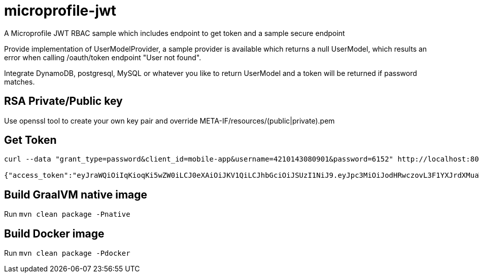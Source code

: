 # microprofile-jwt
A Microprofile JWT RBAC sample which includes endpoint to get token and a sample secure endpoint

Provide implementation of UserModelProvider, a sample provider is available which returns a null UserModel, which results an error when calling /oauth/token endpoint "User not found".

Integrate DynamoDB, postgresql, MySQL or whatever you like to return UserModel and a token will be returned if password matches.

## RSA Private/Public key
Use openssl tool to create your own key pair and override META-IF/resources/(public|private).pem 

## Get Token
----
curl --data "grant_type=password&client_id=mobile-app&username=4210143080901&password=6152" http://localhost:8080/oauth/token //<1>

{"access_token":"eyJraWQiOiIqKioqKi5wZW0iLCJ0eXAiOiJKV1QiLCJhbGciOiJSUzI1NiJ9.eyJpc3MiOiJodHRwczovL3F1YXJrdXMuaW8vdXNpbmctand0LXJiYWMiLCJqdGkiOiI1NmM5MjE2Yy05ODM5LTRkYjctOWJkNS0zMWY1YmQxODVhZDgiLCJzdWIiOiJtZWhkaUB2ZW50dXJkaXZlLmNvbSIsInVwbiI6Im1laGRpIiwicHJlZmVycmVkX3VzZXJuYW1lIjoiTWVoZGkgUmF6YSIsImF1ZCI6Im1vYmlsZS1hcHAiLCJncm91cHMiOlsicm9sZTEiLCJyb2xlMiJdLCJpYXQiOjE1NzYwNDg1NDYsImF1dGhfdGltZSI6Ik51bWVyaWNEYXRlezE1NzYwNDg1NDYgLT4gRGVjIDExLCAyMDE5IDEyOjE1OjQ2IFBNIFBLVH0iLCJleHAiOjE1NzYwNDg4NDZ9.TaA6R7Kt1cF4eEYOhBiYEnCSfEutRUwfNFmw6E1e-qZTh-bcjKldLTzCZ8bG0ompiNYOTUwl3xbbC4PF1F45Xa8Tm18BMC0Igm6ZEKKV1IZUO2z_xxDjrhAFxiORu2L7X-wbXGBAJ9NoqgXFhiqlso5w4Ck69p0kltOJgP2OU1bUXBtzvGcx0rDi27I8Q9VYyOh-AEX4AuSznrMgLDtVE4ifs4fxOj7zPfl5XLntPWE6hyFZbJnGfCQMWinbRA0vFgd9K8wnI0Fw8hXZzOShAZ0KjjlLXok5hEGq5PhUh-H02DBlHAXRPqmydRX5VD_uinJXoQh1NaEP6NKm2dERIQ","exp":1576048846,"jti":"56c9216c-9839-4db7-9bd5-31f5bd185ad8"} // <2>
----

## Build GraalVM native image
Run `mvn clean package -Pnative`

## Build Docker image
Run `mvn clean package -Pdocker`

